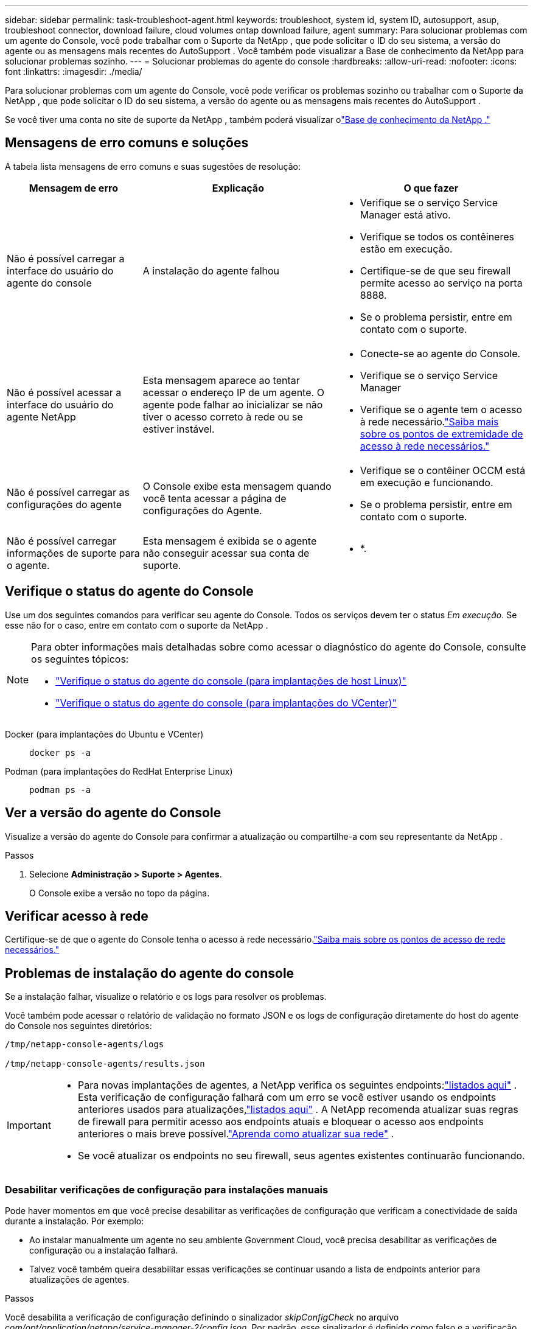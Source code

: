 ---
sidebar: sidebar 
permalink: task-troubleshoot-agent.html 
keywords: troubleshoot, system id, system ID, autosupport, asup, troubleshoot connector, download failure, cloud volumes ontap download failure, agent 
summary: Para solucionar problemas com um agente do Console, você pode trabalhar com o Suporte da NetApp , que pode solicitar o ID do seu sistema, a versão do agente ou as mensagens mais recentes do AutoSupport .  Você também pode visualizar a Base de conhecimento da NetApp para solucionar problemas sozinho. 
---
= Solucionar problemas do agente do console
:hardbreaks:
:allow-uri-read: 
:nofooter: 
:icons: font
:linkattrs: 
:imagesdir: ./media/


[role="lead"]
Para solucionar problemas com um agente do Console, você pode verificar os problemas sozinho ou trabalhar com o Suporte da NetApp , que pode solicitar o ID do seu sistema, a versão do agente ou as mensagens mais recentes do AutoSupport .

Se você tiver uma conta no site de suporte da NetApp , também poderá visualizar olink:https://kb.netapp.com/Cloud/BlueXP["Base de conhecimento da NetApp ."]



== Mensagens de erro comuns e soluções

A tabela lista mensagens de erro comuns e suas sugestões de resolução:

[cols="19,27,27"]
|===
| Mensagem de erro | Explicação | O que fazer 


 a| 
Não é possível carregar a interface do usuário do agente do console
 a| 
A instalação do agente falhou
 a| 
* Verifique se o serviço Service Manager está ativo.
* Verifique se todos os contêineres estão em execução.
* Certifique-se de que seu firewall permite acesso ao serviço na porta 8888.
* Se o problema persistir, entre em contato com o suporte.




 a| 
Não é possível acessar a interface do usuário do agente NetApp
 a| 
Esta mensagem aparece ao tentar acessar o endereço IP de um agente.  O agente pode falhar ao inicializar se não tiver o acesso correto à rede ou se estiver instável.
 a| 
* Conecte-se ao agente do Console.
* Verifique se o serviço Service Manager
* Verifique se o agente tem o acesso à rede necessário.link:reference-networking-saas-console.html["Saiba mais sobre os pontos de extremidade de acesso à rede necessários."]




 a| 
Não é possível carregar as configurações do agente
 a| 
O Console exibe esta mensagem quando você tenta acessar a página de configurações do Agente.
 a| 
* Verifique se o contêiner OCCM está em execução e funcionando.
* Se o problema persistir, entre em contato com o suporte.




 a| 
Não é possível carregar informações de suporte para o agente.
 a| 
Esta mensagem é exibida se o agente não conseguir acessar sua conta de suporte.
 a| 
* *.

|===


== Verifique o status do agente do Console

Use um dos seguintes comandos para verificar seu agente do Console.  Todos os serviços devem ter o status _Em execução_.  Se esse não for o caso, entre em contato com o suporte da NetApp .

[NOTE]
====
Para obter informações mais detalhadas sobre como acessar o diagnóstico do agente do Console, consulte os seguintes tópicos:

* link:task-maintain-agents.html#connect-linux-host["Verifique o status do agente do console (para implantações de host Linux)"]
* link:task-agent-vm-config.html#connect-vcenter-host["Verifique o status do agente do console (para implantações do VCenter)"]


====
Docker (para implantações do Ubuntu e VCenter)::
+
--
[source, cli]
----
docker ps -a
----
--
Podman (para implantações do RedHat Enterprise Linux)::
+
--
[source, cli]
----
podman ps -a
----
--




== Ver a versão do agente do Console

Visualize a versão do agente do Console para confirmar a atualização ou compartilhe-a com seu representante da NetApp .

.Passos
. Selecione *Administração > Suporte > Agentes*.
+
O Console exibe a versão no topo da página.





== Verificar acesso à rede

Certifique-se de que o agente do Console tenha o acesso à rede necessário.link:reference-networking-saas-console.html["Saiba mais sobre os pontos de acesso de rede necessários."]



== Problemas de instalação do agente do console

Se a instalação falhar, visualize o relatório e os logs para resolver os problemas.

Você também pode acessar o relatório de validação no formato JSON e os logs de configuração diretamente do host do agente do Console nos seguintes diretórios:

[source, cli]
----
/tmp/netapp-console-agents/logs

/tmp/netapp-console-agents/results.json

----
[IMPORTANT]
====
* Para novas implantações de agentes, a NetApp verifica os seguintes endpoints:link:reference-networking-saas-console.html["listados aqui"^] .  Esta verificação de configuração falhará com um erro se você estiver usando os endpoints anteriores usados ​​para atualizações,link:reference-networking-saas-console-previous.html["listados aqui"] .  A NetApp recomenda atualizar suas regras de firewall para permitir acesso aos endpoints atuais e bloquear o acesso aos endpoints anteriores o mais breve possível.link:reference-networking-saas-console-previous.html#update-endpoint-list["Aprenda como atualizar sua rede"] .
* Se você atualizar os endpoints no seu firewall, seus agentes existentes continuarão funcionando.


====


=== Desabilitar verificações de configuração para instalações manuais

Pode haver momentos em que você precise desabilitar as verificações de configuração que verificam a conectividade de saída durante a instalação. Por exemplo:

* Ao instalar manualmente um agente no seu ambiente Government Cloud, você precisa desabilitar as verificações de configuração ou a instalação falhará.
* Talvez você também queira desabilitar essas verificações se continuar usando a lista de endpoints anterior para atualizações de agentes.


.Passos
Você desabilita a verificação de configuração definindo o sinalizador _skipConfigCheck_ no arquivo _com/opt/application/netapp/service-manager-2/config.json_.  Por padrão, esse sinalizador é definido como falso e a verificação de configuração verifica o acesso de saída do agente.  Defina este sinalizador como verdadeiro para desabilitar a verificação.  Você deve estar familiarizado com a sintaxe JSON antes de concluir esta etapa.

Para reativar a verificação de configuração, siga estas etapas e defina o sinalizador _skipConfigCheck_ como falso.

.Passos
. Acesse o host do agente do Console como root ou com privilégios sudo.
. Crie uma cópia de backup do arquivo _/opt/application/netapp/service-manager-2/config.json_ para garantir que você possa reverter suas alterações.
. Pare o serviço do gerenciador de serviços 2 executando o seguinte comando:


[source, cli]
----
systemctl stop netapp-service-manager.service
----
. Edite o arquivo _/opt/application/netapp/service-manager-2/config.json_ e altere o valor do sinalizador _skipConfigCheck_ para true.
+
[source, json]
----
  "skipConfigCheck": true,
----
. Salve seu arquivo.
. Reinicie o serviço do gerenciador de serviços 2 executando o seguinte comando:
+
[source, cli]
----
systemctl restart netapp-service-manager.service
----




=== Falha na instalação nos endpoints usados para atualizações

Se você ainda estiver usando olink:reference-networking-saas-console-previous.html["pontos finais anteriores"] usado para atualizações de agentes, a validação falha com um erro.  Para evitar isso, desmarque a caixa de seleção *Configuração do agente de validação* ou pule a verificação de configuração ao instalar em um VCenter.

A NetApp recomenda atualizar suas regras de firewall para permitir acesso aolink:reference-networking-saas-console.html["pontos finais atuais"] o mais breve possível. link:reference-networking-saas-console-previous.html#update-endpoint-list["Aprenda como atualizar seus endpoints"] .

Certifique-se de verificar se o único erro está relacionado aos pontos finais anteriores:

* \ https://bluexpinfraprod.eastus2.data.azurecr.io
* \ https://bluexpinfraprod.azurecr.io


Se houver outros erros, você precisará resolvê-los antes de prosseguir.



== Trabalhe com o suporte da NetApp

Se você não conseguiu resolver os problemas com seu agente do Console, entre em contato com o Suporte da NetApp .  O suporte da NetApp pode solicitar o ID do agente do Console ou que você envie os logs do agente do Console, caso eles ainda não os tenham.



=== Encontre o ID do agente do console

Para ajudar você a começar, você pode precisar do ID do sistema do seu agente do Console.  O ID normalmente é usado para fins de licenciamento e solução de problemas.

.Passos
. Selecione *Administração > Suporte > Agentes*.
+
Você pode encontrar o ID do sistema no topo da página.

+
*Exemplo*

+
image:screenshot-system-id.png["Uma captura de tela que mostra o ID do sistema que aparece no Painel de suporte."]

. Passe o mouse e clique no ID para copiá-lo.




=== Baixe ou envie uma mensagem de AutoSupport

Se você estiver tendo problemas, a NetApp pode solicitar que você envie uma mensagem de AutoSupport para o suporte da NetApp para fins de solução de problemas.


NOTE: O NetApp Console leva até cinco horas para enviar mensagens de AutoSupport devido ao balanceamento de carga.  Para comunicação urgente, baixe o arquivo e envie-o manualmente.

.Passos
. Selecione *Administração > Suporte > Agentes*.
. Dependendo de como você precisa enviar as informações para o suporte da NetApp , escolha uma das seguintes opções:
+
.. Selecione a opção para baixar a mensagem do AutoSupport para sua máquina local.  Você pode então enviá-lo ao Suporte da NetApp usando um método de sua preferência.
.. Selecione *Enviar AutoSupport* para enviar a mensagem diretamente ao Suporte da NetApp .






== Corrigir falhas de download ao usar um gateway NAT do Google Cloud

O agente do Console baixa automaticamente as atualizações de software para o Cloud Volumes ONTAP.  Sua configuração pode causar falha no download se ele usar um gateway NAT do Google Cloud.  Você pode corrigir esse problema limitando o número de partes em que a imagem do software é dividida.  Esta etapa deve ser concluída usando a API.

.Etapa
. Envie uma solicitação PUT para /occm/config com o seguinte JSON como corpo:
+
[source]
----
{
  "maxDownloadSessions": 32
}
----
+
O valor para _maxDownloadSessions_ pode ser 1 ou qualquer número inteiro maior que 1.  Se o valor for 1, a imagem baixada não será dividida.

+
Observe que 32 é um valor de exemplo.  O valor depende da sua configuração NAT e do número de sessões simultâneas.



https://docs.netapp.com/us-en/bluexp-automation/cm/api_ref_resources.html#occmconfig["Saiba mais sobre a chamada de API /occm/config"^]



== Obtenha ajuda na Base de conhecimento da NetApp

https://kb.netapp.com/Special:Search?path=Cloud%2FBlueXP&query=connector&type=wiki["Veja as informações de solução de problemas criadas pela equipe de suporte da NetApp"] .
